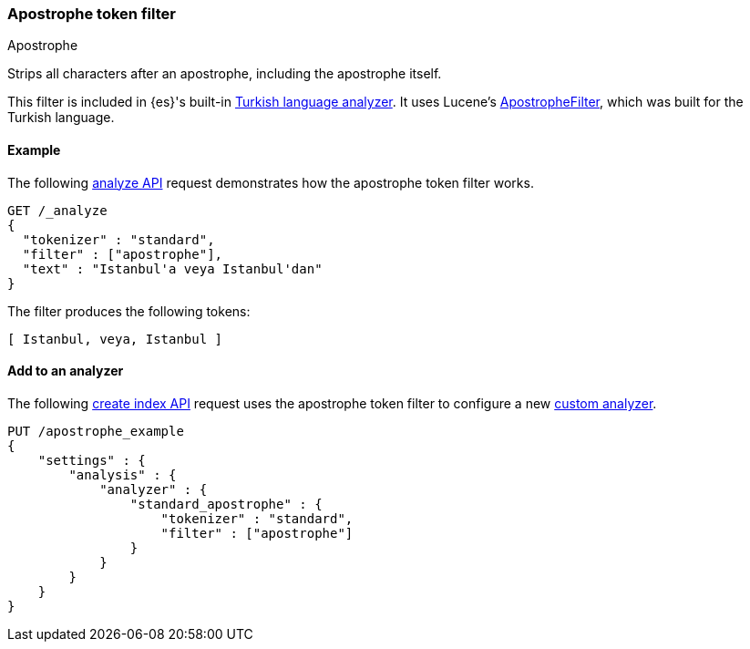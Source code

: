 [[analysis-apostrophe-tokenfilter]]
=== Apostrophe token filter
++++
<titleabbrev>Apostrophe</titleabbrev>
++++

Strips all characters after an apostrophe, including the apostrophe itself.

This filter is included in {es}'s built-in <<turkish-analyzer,Turkish language
analyzer>>. It uses Lucene's
https://lucene.apache.org/core/4_8_0/analyzers-common/org/apache/lucene/analysis/tr/ApostropheFilter.html[ApostropheFilter],
which was built for the Turkish language.


[[analysis-apostrophe-tokenfilter-analyze-ex]]
==== Example

The following <<indices-analyze,analyze API>> request demonstrates how the
apostrophe token filter works.

[source,console]
--------------------------------------------------
GET /_analyze
{
  "tokenizer" : "standard",
  "filter" : ["apostrophe"],
  "text" : "Istanbul'a veya Istanbul'dan"
}
--------------------------------------------------

The filter produces the following tokens:

[source,text]
--------------------------------------------------
[ Istanbul, veya, Istanbul ]
--------------------------------------------------

/////////////////////
[source,console-result]
--------------------------------------------------
{
  "tokens" : [
    {
      "token" : "Istanbul",
      "start_offset" : 0,
      "end_offset" : 10,
      "type" : "<ALPHANUM>",
      "position" : 0
    },
    {
      "token" : "veya",
      "start_offset" : 11,
      "end_offset" : 15,
      "type" : "<ALPHANUM>",
      "position" : 1
    },
    {
      "token" : "Istanbul",
      "start_offset" : 16,
      "end_offset" : 28,
      "type" : "<ALPHANUM>",
      "position" : 2
    }
  ]
}
--------------------------------------------------
/////////////////////

[[analysis-apostrophe-tokenfilter-analyzer-ex]]
==== Add to an analyzer

The following <<indices-create-index,create index API>> request uses the
apostrophe token filter to configure a new 
<<analysis-custom-analyzer,custom analyzer>>.

[source,console]
--------------------------------------------------
PUT /apostrophe_example
{
    "settings" : {
        "analysis" : {
            "analyzer" : {
                "standard_apostrophe" : {
                    "tokenizer" : "standard",
                    "filter" : ["apostrophe"]
                }
            }
        }
    }
}
--------------------------------------------------
